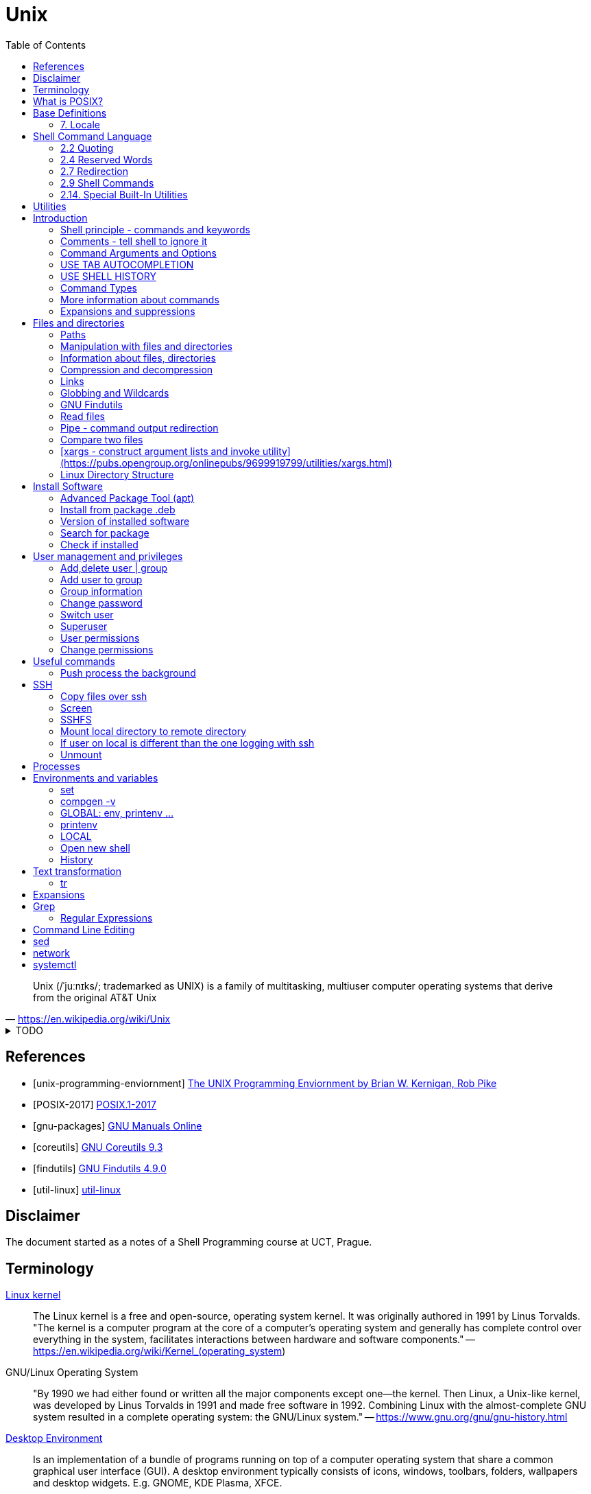 = Unix
:source-language: shell
:source-highlighter: highlight.js
:experimental:
:idprefix:
:idseparator: -
:linkcss:
:stylesheet: ../../style.css
:toc: right

"Unix (/ˈjuːnɪks/; trademarked as UNIX) is a family of multitasking, multiuser computer operating systems that derive from the original AT&T Unix"
-- https://en.wikipedia.org/wiki/Unix

.TODO
[%collapsible]
====
. https://en.wikipedia.org/wiki/Signal_(IPC)
. `file -bi FILE`
. https://unix.stackexchange.com/questions/12453/how-to-determine-linux-kernel-architecture
** `+uname -a+`
. https://github.com/junegunn/fzf[fzf command-line fuzzy finder]
. https://www.debian.org/doc/manuals/debian-reference/
. https://unix.stackexchange.com/questions/275684/how-do-i-automate-to-display-cursor-under-the-prompt-on-shell[Displey cursore under the prompt]
. https://suckless.org/[suckless.org software for X window system]
. https://www.pcre.org/[PCRE - Perl Compatible Regular Expressions]
. https://wiki.linuxfoundation.org/networking/net-tools[net-tools - hostname, netstat]
. `+{ time -p echo 'test' > exp.out ; } 2>&1 | tr '\n' ',' | tr -d ' ' | xargs printf "$(hostname -f),%s\n"+`
. `+ssh-add+`
. `+script -efq -c "git status" > out.txt; less -rf out.txt # preserves and shows color+`
----
[ -z ${readme+x} ] \
|| (echo "already set: ${readme}" && false) \
&& readme=README.md \
&& pandoc -s --css ../../style.css --toc -o index.html --metadata title="$(head -n 1 ${readme} | cut -d ' ' -f 1  --complement)" ${readme} \
&& unset readme
----
. https://en.wikipedia.org/wiki/Null_device
. https://unicode.org/reports/tr10/[UNICODE COLLATION ALGORITHM Unicode® Technical Standard #10]
. https://en.wikipedia.org/wiki/Unix-like
. https://en.wikipedia.org/wiki/Util-linux[use `sudo dmesg` to get the reason why a process was Killed]
. `<exp_mean_2d_1f_i.out pcre2grep -o1 ' ([0-9]+)-evals' | python -c 'import sys; from statistics import mean; print(mean(map(int, sys.stdin.readlines())))'`
. `+ls -lth --color=always | tail -n +2 | tr -s ' ' | cut -d ' ' -f 5-+`
====

[bibliography]
== References

* [[[unix-programming-enviornment]]] https://archive.org/details/UnixProgrammingEnviornment/[The UNIX Programming Enviornment by Brian W. Kernigan, Rob Pike]
* [[[POSIX-2017]]] https://pubs.opengroup.org/onlinepubs/9699919799.2018edition/[POSIX.1-2017]
* [[[gnu-packages]]] https://www.gnu.org/manual/[GNU Manuals Online]
* [[[coreutils]]] https://www.gnu.org/software/coreutils/manual/coreutils.html[GNU Coreutils 9.3]
* [[[findutils]]] https://www.gnu.org/software/findutils/manual/html_mono/find.html[GNU Findutils 4.9.0]
* [[[util-linux]]] https://en.wikipedia.org/wiki/Util-linux[util-linux]

== Disclaimer

The document started as a notes of a Shell Programming course at UCT, Prague.

== Terminology

https://en.wikipedia.org/wiki/Linux_kernel[Linux kernel]::
The Linux kernel is a free and open-source, operating system kernel. It was originally authored in 1991 by Linus Torvalds.
"The kernel is a computer program at the core of a computer's operating system and generally has complete control over everything in the system, facilitates interactions between hardware and software components."
-- https://en.wikipedia.org/wiki/Kernel_(operating_system)
GNU/Linux Operating System::
"By 1990 we had either found or written all the major components except one—the kernel. Then Linux, a Unix-like kernel, was developed by Linus Torvalds in 1991 and made free software in 1992. Combining Linux with the almost-complete GNU system resulted in a complete operating system: the GNU/Linux system."
-- https://www.gnu.org/gnu/gnu-history.html
https://en.wikipedia.org/wiki/Desktop_environment[Desktop Environment]::
Is an implementation of a bundle of programs running on top of a computer operating system that share a common graphical user interface (GUI).
A desktop environment typically consists of icons, windows, toolbars, folders, wallpapers and desktop widgets.
E.g. GNOME, KDE Plasma, XFCE.
https://en.wikipedia.org/wiki/Linux_distribution[Linux Distribution]::
A Linux distribution (often abbreviated as distro) is an operating system made from a software collection. A typical Linux distribution comprises a Linux kernel, package management system, GNU tools and libraries, additional software, documentation, a window system (the most common being the X Window System, or, more recently, Wayland), a window manager, and a desktop environment.
E.g. Debian, Ubuntu, Mint, Fedora, Gentoo.
https://en.wikipedia.org/wiki/Package_manager[Package manager]::
"A package manager or package-management system is a collection of software tools that automates the process of installing, upgrading, configuring, and removing computer programs for a computer in a consistent manner."
-- https://en.wikipedia.org/wiki/Package_manager
E.g. APT, pacman, yum.
https://en.wikipedia.org/wiki/Command-line_interface[Terminal, command-line interface (CLI)]::
An application where you interact by typing commands at the bottom (the window).
E.g. xterm, GNOME terminal, putty.
Command-line::
Is the line in the terminal, where you write commands.
Shell (command-line interpreter)::
The program which interprets what you type in the command-line.
E.g. Bourne shell (sh), bash, zsh, dash.
Prompt::
First letters of the command-line that are static (does not change by typing).

== What is POSIX?

"is a family of standards specified by the IEEE Computer Society for maintaining compatibility between operating systems.[1] POSIX defines both the system and user-level application programming interfaces (APIs), along with command line shells and utility interfaces"
-- https://en.wikipedia.org/wiki/POSIX

== https://pubs.opengroup.org/onlinepubs/9699919799/idx/xbd.html[Base Definitions]

"POSIX.1-2017 defines a standard operating system interface and environment, including a command interpreter (or "shell"), and common utility programs to support applications portability at the source code level. It is intended to be used by both application developers and system implementors."
-- https://pubs.opengroup.org/onlinepubs/9699919799/basedefs/V1_chap01.html[1. Introduction]

=== https://pubs.opengroup.org/onlinepubs/9699919799/basedefs/V1_chap07.html[7. Locale]

== https://pubs.opengroup.org/onlinepubs/9699919799/idx/shell.html[Shell Command Language]

=== https://pubs.opengroup.org/onlinepubs/9699919799/utilities/V3_chap02.html#tag_18_02[2.2 Quoting]

=== https://pubs.opengroup.org/onlinepubs/9699919799/utilities/V3_chap02.html#tag_18_04[2.4 Reserved Words]

=== https://pubs.opengroup.org/onlinepubs/9699919799/utilities/V3_chap02.html#tag_18_07[2.7 Redirection]
* https://pubs.opengroup.org/onlinepubs/9699919799/utilities/V3_chap02.html#tag_18_07_06[2.7.6 Duplicating an Output File Descriptor]

=== https://pubs.opengroup.org/onlinepubs/9699919799/utilities/V3_chap02.html#tag_18_09[2.9 Shell Commands]
* https://pubs.opengroup.org/onlinepubs/9699919799/utilities/V3_chap02.html#tag_18_09_02[2.9.2 Pipelines]
* https://pubs.opengroup.org/onlinepubs/9699919799/utilities/V3_chap02.html#tag_18_09_03[2.9.3 Lists]
** `&` - https://stackoverflow.com/questions/44222883/run-a-shell-script-and-immediately-background-it-however-keep-the-ability-to-in

=== https://pubs.opengroup.org/onlinepubs/9699919799/utilities/V3_chap02.html#tag_18_14[2.14. Special Built-In Utilities]

* https://pubs.opengroup.org/onlinepubs/9699919799/utilities/V3_chap02.html#set

== https://pubs.opengroup.org/onlinepubs/9699919799/idx/utilities.html[Utilities]

* https://pubs.opengroup.org/onlinepubs/9699919799/utilities/awk.html[awk - pattern scanning and processing language]
* https://pubs.opengroup.org/onlinepubs/9699919799/utilities/basename.html[basename - return non-directory portion of a pathname]
* https://pubs.opengroup.org/onlinepubs/9699919799/utilities/command.html[command - execute a simple command]
* https://pubs.opengroup.org/onlinepubs/9699919799/utilities/date.html[date - write the date and time]
* https://pubs.opengroup.org/onlinepubs/9699919799/utilities/diff.html[diff - compare two files]
* https://pubs.opengroup.org/onlinepubs/9699919799/utilities/find.html[find - find files]
** `+find \( -path './*/*/*' -o -path '*/.*' \) -prune -o -exec ls -d --color=always {} \;+`
* https://pubs.opengroup.org/onlinepubs/9699919799/utilities/head.html[head - copy the first part of files]
* https://pubs.opengroup.org/onlinepubs/9699919799/utilities/kill.html[kill - terminate or signal processes]
* https://pubs.opengroup.org/onlinepubs/9699919799/utilities/ln.html[ln - link files]
* https://pubs.opengroup.org/onlinepubs/9699919799/utilities/ls.html[ls - list directory contents]
* https://pubs.opengroup.org/onlinepubs/9699919799/utilities/nohup.html[nohup - invoke a utility immune to hangups]
* https://pubs.opengroup.org/onlinepubs/9699919799/utilities/paste.html[paste - merge corresponding or subsequent lines of files]
** `+pcre2grep -o1 '^eval=([^|]+)' out$f | paste -sd+ - | bc+`
* https://pubs.opengroup.org/onlinepubs/9699919799/utilities/printf.html[printf - write formatted output]
** `printf "%02d\n" 6`
** `printf "%-64s%s\n" a b`
* https://pubs.opengroup.org/onlinepubs/9699919799/utilities/pwd.html[pwd - return working directory name]
* https://pubs.opengroup.org/onlinepubs/9699919799/utilities/sed.html[sed - stream editor]
** `+sed 'x;1!H;$!d;x'+` - reverse lines
* https://pubs.opengroup.org/onlinepubs/9699919799/utilities/tail.html[tail - copy the last part of a file]
* https://pubs.opengroup.org/onlinepubs/9699919799/utilities/type.html[type - write a description of command type]

== Introduction

**The terminal enviroment**

Once the terminal is open, what you see is the Command-line interface (CLI). On the left to the cursor is the prompt, which prompts you to take action.

Usually the prompts tells a name of a current user, the name of the machine (hostname) and the location where the user is relatively to the machine (path). Typicaly it also shows, whether the logged user is a normal user ($) or superuser (#).

Example of common appearance could be:

[,console]
----
USER_NAME@HOSTNAME:PATH$
----

=== Shell principle - commands and keywords

Shell is a scripting language, so you can do basically anything as in any other programming language. However shell is also a command language so most of the time you will run commands that someone already made for you. Once you will be able to use these commands, you will probably combine them into shell scripts.

**What happens when I type something to the terminal**

Many words have special meaning. Some words are reserved for the shell programming language, they are called **keywords**, multiple words are **built-in commands** and usually there are also many **executable commands** prepared for you.

=== Comments - tell shell to ignore it

Everything between a hash sign `#` and the end of the line is ignored. So it is perfect for making comments or remarks.

```sh
# anything written here is ignored
```

Sometimes I will use the `#` sign to show you the command's output. It is ignored, so it does not matter if you copy-past the lines with it or not.

.Motivation to use the terminal
[%collapsible]
====
.How many visible files are under this directory?
----
find . -type f | grep -v '/\.' | wc -l
----

NOTE: You can read it from the back as "Count how many (`+wc -l+`) visible (`+grep -v '/\.'+`) files are under this directory (`+find . -type f+`)".

|===
| Text        | Explanation

| `+find+`    | Command find, searches for files and directories.
| `+.+`       | `+.+` means "current path", in find "search from current path".
| `+-type f+` | find's argument to search only files.
| `+\|+`      | Pipe, passes command's output as an input to the next command.
| `+grep+`    | Command grep, filters out lines which don't match given pattern.
| `+-v+`      | grep's argument to filter the matching lines and keep others.
| `+'/\.'+`   | Pattern for a "hidden" file or directory (begins with a dot).
| `+\|+`      | Pipe again.
| `+wc+`      | Command to count lines, words and bytes.
| `+-l+`      | wc's argument to output only the number of lines.
|===

====

**command exit**

`exit` command terminates current shell. If you run only one shell, it also close the terminal. Shell is case-sensitive, so while `exit` followed by enter closes the terminal, `Exit` only tells you that `Exit: command not found`.

```sh
Exit
# Exit: command not found
```

**command echo**

Let's start with printing "Hello world!". Type `echo Hello world!` and press enter.

```sh
echo Hello world! # Hello world!
```

=== Command Arguments and Options

You can pass arguments to the commands such you passed `Hello world!` to `echo` command. Commonly, the commands also have multiple options to be run with.

Probably the most common option is the option `--help` or `-h` that should help you with the command usage.

```sh
exit --help
# exit: exit [n]
#     Exit the shell.
#
#     Exits the shell with a status of N.  If N is omitted, the exit status
#     is that of the last command executed.
```

It is common there are two types of options.

* Single letter, starts with hyphen-minus character `-x`
* full text (no spaces), stars with double minus `--xxxx`

So the command structure look like this `command [-o | --options] [arguments]`.

=== USE TAB AUTOCOMPLETION

Whenever, you press tab, the terminal autocomplete the word you are writing. If there is more than one posibility, nothing happens. Until you press tab twice.  Than it shows you the all the possible completions.

**It's unbelievable great feature**.

=== USE SHELL HISTORY

It is a huge mistake to write commands more than once. Shell remembers what commands you have written, so you can just call them from the history. In case you used it as the previous command, press `[arrow up]`. In case you wrote it some commands ago, press `[ctrl-r]` and start typing, if the result is not what you want, you either press `[ctrl-r]` again for next match, or `[ecs]` to end the search.

https://unix.stackexchange.com/questions/231605/search-for-a-previous-command-with-the-prefix-i-just-typed[Search for a previous command with the prefix I just typed (unix.stackexchange.com)]

=== Command Types

There are several command types:

|===
| Type       | Description

| builtin    | use `enable` or `compgen -b`
| executable | files in `/bin` or `/usr/bin`
| functions  | defined functions (by user)
| aliases    | concatenating more commands
| keyword    |
| unknown    |
|===

**command type[https://pubs.opengroup.org/onlinepubs/9699919799/utilities/type.html]**

Let's check the type of the `echo` command.

```sh
type echo # echo is a shell builtin
```

Ok, `echo` is a built-in command. Can i find where it is?

```sh
# type command with option -a
type -a echo
# echo is a shell builtin
# echo is /bin/echo
```

**command enable, command compgen, command function, command alias, command unalias**

```sh
# To enable or disable shell builtins
enable
# List builtins
compgen -b

# Define function
function greet() { echo "hello"; }

# Create alias
alias my_alias='command_1; command_2'
# Destory alias
unalias
```

=== More information about commands

**command help, command info, command man, command apropos**

Show appropriate manual pages for given TERM
```sh
man -k TERM     # Equivalent to command "apropos TERM"
```

=== Expansions and suppressions

Not everything you write to shell is interpreted as you wrote it. Some characters are suppressed and others are expanded.

White space characters are suppressed.

```sh
echo   The   triple   spaces   are   shrinken   .
# The triple spaces are shrinken .
```

Some character such as tilda `~` are expanded.

```sh
echo ~
# /home/YOUR_USERNAME
```

There are various https://www.gnu.org/software/bash/manual/html_node/Shell-Expansions.html[expansions] for now it is good to know this:

**"double quotes"** - prevents all suppressions and expansions except $ notations.

```
echo "~   $USER    ."
# ~   YOUR_USERNAME    .
```

**'single quotes'** - takes it as it is.

```
echo '~   $USER    .'
# ~   $USER    .
```

== Files and directories

=== Paths

There is always a need to specify a path to the file a directory you want to work with.
The file can be a document you want to read, an image or simply anything.
Directory is a container for such a files and other directories.
Besides the files and directories the path may specify a command to be used.

There is already a xref:#linux-directory-structure[directory structure] by default.
Important is that there is one root directory, where every other directories are either in the root directory or nested into its subdirectories. Also every user has its own user directory.
At every point in a terminal you are in some directory.

|===
| Symbol | Path

| `/`    | The root directory.
| `D/DD` | `/` serves also as a directory separator.
| `~`    | Your home directory, usually `/home/YOUR_USER_NAME`
| `.`    | Your current directory.
| `..`   | Directory one above your current directory.
|===

```sh
# Show path to the current directory
pwd         # /home/USER/Desktop/DIR

# Show full path to directory or file.
realpath /  # /
realpath ~  # /home/USER
realpath .  # /home/USER/Desktop/DIR
realpath .. # /home/User/Desktop
```

Change the working Directory (`cd`)[https://pubs.opengroup.org/onlinepubs/9699919799/utilities/cd.html]

```sh
cd /home/username/path/to/the/directory

cd   # Plain cd moves to the home directory i.e. works same as cd ~
# Go to the previous directory.
cd - # same as: cd "$OLDPWD" && pwd
```

=== Manipulation with files and directories

```sh
# Create new directory
mkdir NEW_DIRECTORY
mkdir -p ./path/to/end/dir # create every dir that does not exist on the path

# Copy files and directories
cp file1 file2  # Copy file1 to file2
cp -r dir1 dir2 # Copy all from dir1 to dir2

# Move file to another place
mv /old/path/to/file1 /new/path/to/file1
# Rename file1 as file2 and check if not overwriting
mv -i file1 file2
# Create new directory and put everything in
mv ./!(dir1) ./dir1/

# Rename directories tutorial_01,tutorial_02,tutorial_03 to t_01, t_02, t_03
for var in 0{1,2,3}; do mv tutorial_$var t_$var; done
# Replace space with underscore
for file in *; do mv "$file" `echo $file | tr ' ' '_'` ; done
# Add word before extension (file_whatever.png -> file_whatever_historical.png)
for file in *; do mv "$file" $(echo ${file%%.*}_historical.png); done

# Delete files and directories
rm file # Remove file
rm -r   # Remove directory (recursively with all files)
```

https://vitux.com/how-to-replace-spaces-in-filenames-with-underscores-on-the-linux-shell/[replace spaces link]

=== Information about files, directories

**Commands: ls, tree, du, wc, stat**

```sh
# Shows all files of given directory
ls ./path/to/the/directory

# Show structure of all files and dictionaries from your dictionary
tree

# Shows counts of lines, words and bytes
wc FILE_NAME
# show number of lines (-l) words (-w) and bytes (-c)
wc -l FILE_NAME

# Recursively shows sizes (disk usage) of directories and files
du ./path/to/the/directory
# Show size of the DIRECTORY and its direct children (2 ~ levels down etc.)
du -d 1 ./path/to/the/DIRECTORY
# Display info in human readable form (-h) only for the top folder (-s)
du -hs FILE_NAME
# Display all file and directory sizes
du -a

# show file statistics
stat file1
```

=== Compression and decompression

(Uploading and downloading in ohter way is **damn** slow)

**Command zip**

Zip files into new.zip

```sh
zip new file1 file2 file3
```

Unzip files from new.zip

```sh
unzip new.zip
# to NEW_DIR
unzip new.zip -d PATH/NEW_DIR
```

**Command tar**

Compress files to new.tar.gz

```sh
# -c = create
# -v = verbose
# -z = gzip / gz / zip
# -f = following files

tar -cvzf new.tar.gz file1 file2 file3
```

Decompress from new.tar.gz

```
# -x = extract

tar -xvzf oldFile.tar.gz
```
Decompress from new.tar.bz2

```
# -j = bz2
# -C = where to extract

tar -xvjf oldFile.tar.bz2 -C /path/Directory
```

* https://www.interserver.net/tips/kb/use-tar-command-linux-examples/[How to use Tar Command in Linux with examples (interserver.net)]
* https://linuxize.com/post/how-to-extract-unzip-tar-bz2-file/[How to Extract (Unzip) Tar Bz2 File (linuxize.com)]

=== Links

**soft link**

Points to the original file, can be used as the original file for multiple purposes.

```sh
# Ways to create soft links
ln -s FILENAME LINKNAME
cp -s FILENAME LINKNAME
```

Example Usage
* I installed "code_like_hell" editor with the executable file at /usr/share/code_like_hell/bin/code_like_hell
* I want to open the editor just by typing `ch` to the terminal.
* So I create an symbolic link called `ch` at the `/usr/bin` directory.

```sh
ln -s /usr/share/code_like_hell/bin/code_like_hell /usr/bin/ch
```

**hard link**

Acts like a synchronized copy of the original file, change in one file changes the other.

```sh
# Hard link creations
ln FILENAME LINKNAME
cp -l FILENAME LINKNAME
```

=== Globbing and Wildcards

* [2.13. Pattern Matching Notation](https://pubs.opengroup.org/onlinepubs/9699919799/utilities/V3_chap02.html#tag_18_13)

Glob patterns specify sets of filenames with wildcard characters. Wildcards are symbols with special meaning. It is especially useful when we don't know the exact name or if we perhaps want to use more than one name to do something.

```sh
# Question Mark
? # Matches one character within one directory.

# Single Asterisk
* # Matches zero or more characters within one directory.

# Double Asterisk
# TODO: only globstar only bash
** # Matches matches zero or more characters across multiple directories.

# Square Brackets Range
[a-dsu] # Matches one character from the range i.e. a,b,c,d,s,u
[3-7a-g]

# Square Brackets Group
[:digit:] # Equals to [0-9]
[:alpha:] # Equals to [a-zA-Z]
[:alnum:] # Equals to [0-9a-zA-Z]
[:upper:] # Equals to [A-Z]
[:lower:] # Equals to [a-z]

# Not containing anything from bracket
[!a] # Matches one character that is not letter a. Equivalent of [^ ] in RegEx.

# Examples
ls ?[[:digit:]]*
ls ?[4-6]
```

* https://tldp.org/LDP/GNU-Linux-Tools-Summary/html/x11655.htm[More information]
* https://stackoverflow.com/questions/28176590/what-do-double-asterisk-wildcards-mean[What do double-asterisk wildcards mean?]

=== https://www.gnu.org/software/findutils/manual/html_mono/find.html#Top[GNU Findutils]

==== https://www.gnu.org/software/findutils/manual/html_mono/find.html#Invoking-locate[locate]

----
locate -b -i -n 17 -S -u
----

==== https://www.gnu.org/software/findutils/manual/html_mono/find.html#Invoking-find[find]

....
find /  -name   "toBeFound"     ACTIONS -delete
        -regex  '.*anything.*'
        -type f d l s                   -ls
        -user                           -exec ls -l {} \;
        -size   +-nc k M G              -ok
        -empty
        -mindepth -maxdepth n
        -perm 400 u=rw -u=rmw /u=r,o=x
        -user USERNAME
        -group
....

.Examples
----
# Files matching regex which are not empty
find -maxdepth 1 -type f -iregex '.*f.*e.*' ! -empty
----

=== Read files

----
# Create new (empty) file
touch path/to/my/newFileName.anything

# Output every line from file
cat file

# Output every line from file in reverse order
tac file

# Output first 5 lines from file in reverse order
head file
# Output first n lines from file in reverse order
head -n 3 file

# Output last 5 lines from file in reverse order
tail file
# Monitor a file as that other software writes to
tail -f
----

=== Pipe - command output redirection

Connects standard output of one command to the standard input of another command.

```bash
# any_command | sort, uniq, less, head
# cat file

# Skip first 3 characters of a string
echo "abcdefghij" | tail -c +4

# Sort output
sudo du -a | sort -n -r | head -n 20
```

* [tee](https://pubs.opengroup.org/onlinepubs/9699919799/utilities/tee.html)

Named pipes (Advanced)

```sh
mkfifo pipe2
ls > pipe2
cat < pipe2
```

https://www.howtoforge.com/linux-mkfifo-command/[mkfifo (how to forge)]

=== Compare two files

**Command diff**

----
# Show differences of files FILE_A, FILE_B (e.g. "< UNIQUE LINE OF FILE_A")
diff FILE_A FILE_B

# Unified format - more information about the files, changes have a context
diff -u FILE_A FILE_B

# Compare file with a pipe redirection
SOME_COMMAND | diff FILE_A -

# Show non-printing characters
diff FILE_A FILE_B | cat -t
----

* https://www.computerhope.com/unix/udiff.htm[Linux diff command (computerhope)]
* https://superuser.com/questions/560050/how-to-compare-two-files-for-non-printing-characters[How to compare two files for non-printing characters (superuser.com)]


Show differences side by side (usually preferred, not always)

----
# Show differences side by side
diff --side-by-side --suppress-common-lines FILE_A FILE_B

# See the difference line by line with more command
diff -y --suppress-common-lines FILE_A FILE_B | more

# Get number of different lines
diff -y --suppress-common-lines FILE_A FILE_B | wc -l
----

* https://community.spiceworks.com/topic/85704-how-can-i-make-diff-only-show-differences-between-two-files[How can i make "Diff" only show differences between two files? (community.spiceworks.com)]

==== [patch - apply changes to files](https://pubs.opengroup.org/onlinepubs/9699919799/utilities/patch.html)

```
diff -u original changed > changes.patch
patch original changes.patch -o changed

# -U 1 for smaller context, --label to replace PATH TIMESTAMP in the diff
diff -U 1 PATH1 --label LABEL1 PATH2 --label - > NAME.patch
```

**Command cmp**

----
cmp file1 file2
----

=== [xargs - construct argument lists and invoke utility](https://pubs.opengroup.org/onlinepubs/9699919799/utilities/xargs.html)

* `+ls | xargs -I {} echo {}+`
* `+git status | pcre2grep -o2 '\t(.*:\h+)?(.*)' | xargs stat --format='%y %n' | sort+`
* `+git status | grep results/ | xargs -i echo \"{}\"+`
* `+git status | grep results/ | xargs -i xdg-open {}+`

=== Linux Directory Structure

|===
| /bin | Executables.
| /root | Root user data.
| /home/* | Other user data.
| /opt | Optional software (things you can't instal with package manager).
| /etc | Configuration files, e.g. /etc/issue.
| /lib | Shared libraries.
|===

https://linuxhandbook.com/linux-directory-structure/

== Install Software

Every distribution family has its package manager.
Debian based distributions have https://en.wikipedia.org/wiki/APT_(software).
Arch based distros have https://en.wikipedia.org/wiki/Arch_Linux#Pacman.

=== Advanced Package Tool (apt)

Install a package using apt.

```sh
sudo apt install PACKAGE_NAME
```

The packages are looked up in source repositories specified in /etc/apt/sources.list and /etc/apt/sources.list.d/

https://wiki.debian.org/SourcesList

=== Install from package .deb

Works the same way for an update.

```sh
sudo dpkg -i PACKAGE_NAME.deb
# attempt to fix corrupted dependencies
sudo apt-get install -f
```

https://unix.stackexchange.com/questions/159094/how-to-install-a-deb-file-by-dpkg-i-or-by-apt

=== Version of installed software

----
# Most of the programs have implemented option --version
COMMAND_NAME --version
----

=== Search for package

----
apt-cache search KEYWORD
----
https://askubuntu.com/questions/160897/how-do-i-search-for-available-packages-from-the-command-line

=== Check if installed

----
dpkg-query -l 'someth'
----

== User management and privileges

----
groupmod
whoami
who
groups
----

=== Add,delete  user | group

----
adduser USERNAME
deluser USERNAME
groupadd GROUPNAME
goupdel GROUPNAME
----

=== Add user to group

----
usermod -a -G GROUP USER
----

=== Group information

Read file containing information about groups.
Every line of the file has following structure:

`+GROUP_NAME:PASSWORD:GROUP_ID:GROUP_USER_1, GROUP_USER_2, GROUP_USER_3+`

----
less /etc/group
----

=== Change password

----
[sudo] passwd [username]
----

=== Switch user

----
su USERNAME
----

Every su opens a new shell.

----
# Show number of open shells
echo $SHLVL
----

=== Superuser

.Login as superuser, superuser password required.
----
su
----
.Login as superuser, current user's password required.
----
sudo su
----
.Grant to the command privileges of superuser.
----
sudo COMMAND
----

=== User permissions

Everything has permissions set.

.Example
----
ls -la
#drwxrwxrwx NUMBER USER USER NUMBER DATE NAME_OF_THE_FILE
----

.The first 10 letters are the permissions, the structure follows
....
-        ---  ---   ---
filemode user group others
....

.File types
....
+ d - directory
+ l - link
+ b - bloc type (harddisc)
+ c - chartype
....

=== Change permissions

....
chmod u-x
    rename needs directory privileges
    to read files directory needs r+x
    to rename files directory needs w+x
    --- 000 0
    --x 001 1
    -w- 010 2
    -wx 011 3
    r-- 100 4... chmod 755 text.txt chmod u=rw,g+rw ccc.txt
....

----
/etc/shadow

setuid bit chmod u+s ... 4777
setgid bit chmod g+s ... 2777
sticky bit chmod  +t ... 1777

umask 0224 d- 777 f- 666
----

.Change ownership
----
chown USER[:GROUP] OBJECT
----

== Useful commands

.Get basic info about command
----
# Path to the executable file i.e. command COMMAND
which COMMAND

# One line information
whatis COMMAND
# Equivalent to
man -f COMMAND
----

.Show big files in a terminal
----
# Output stays into terminal after pressing q to quit
more
# File open in vim-like environment after pressing :q to quit the terminal is clean
less
----

.Open anything in terminal (works like double-click)
----
xdg-open ANY_NAME.ANYTHING
----

.split - Split content
----
# Split file into multiple n-lines files
split -l 100 FILE_NAME NEW_NAME
# Split file into 50MB files, with numerical suffix
split -d -b 50m data.csv data_ --additional-suffix='.csv'
# Proportionally split file into n files
split -n 3 filename a
# Change suffix length (by default 2 characters)
split -n 3 -a 5 filename
----

.cat - Concatenate content
----
cat file_0* > merge                              # merges all the files named file_01 file_02 etc.
echo "First line" | cat - second_file            # minus make the first file_stream from stdin
echo "first" | cat - lines > tmp && mv tmp lines # prepend "first" to lines file.
----
* https://www.cyberciti.biz/faq/bash-prepend-text-lines-to-file/[prepend text to file]

.cut - Extract sections from each line of files
----
# Get the Nth column (numbered from 1), implicit separator is `tab`
cut -f 3 filename   # get third column
cut -f 1,3 filename # enumerated columns
cut -f 2-3 filename # range of columns

cut -d ':' -f 1 /etc/password | head # define separator

cut -c 2-10 # extract characters (one character one column)
----

.paste - merge columns/rows
----
paste file1 file2 file3         #(implicitni oddelovac je TAB)
paste -d ':' file1 file2 file3  #(explicitni definice oddelovace)
paste -s file1 file2 file3      #(spoji obsahy jednotlivych souboru za sebou po radcich)
----

.https://pubs.opengroup.org/onlinepubs/9699919799/utilities/sort.html[sort]
----
# Sort and merge multiple files
sort file1 file2 file3 > file
cut -d ':' -f 1 /etc/passwd | sort

sort -r file # sort in reverse order

sort -n file # Numeric sort not lexicographic

cut -d ':' -f 3 /etc/passwd | sort
cut -d ':' -f 3 /etc/passwd | sort -n

sort -k file # sort by k-th columns (separator is `tab` by default)

# (seradi numericky podle klice = od 5. sloupce v tabulce)
ls -l | sort -nr -k 5

# (razeni podle vice klicu)
sort --key=1,1 --key=2n filename

# (offset v ramci sloupce)
sort -k 3.7nbr -k 3.1nbr -k 3.4nbr filename

# (explicitni definice oddelovace)
sort -t ':' -k 7 /etc/passwd

# Setting LC_COLLATE
(echo '01'; echo '02'; echo '1'; echo '10'; echo '2'; echo '_'; echo '_1'; echo '_2') | LC_COLLATE=POSIX sort
----

.shuf
----
# Get random N lines from input
shuf -n N input > output
----

.wget - download file from url (webpage, image, etc.)
----
wget https://static.boredpanda.com/blog/wp-content/uuuploads/cute-baby-animals/cute-baby-animals-2.jpg
----

.Ranger: Browser folders like a pro
----
sudo apt-get instal ranger # install ranger
ranger # start ranger
----

| key   | action                                |
| ---   | ---                                   |
| j k   | move up, move down                    |
| h l   | move level up, move into directory    |
| s     | open terminal console                 |
| zh    | see hidden files and directories      |
| / n N | search, go to next, previous match    |

* https://www.digitalocean.com/community/tutorials/installing-and-using-ranger-a-terminal-file-manager-on-a-ubuntu-vps[ranger (digitalocean)]

.Show terminal height and width
----
# show height
tput lines
# show width
tput cols
----

=== Push process the background

TODO: link to posix or bash

"I have opened something with terminal, now i see the process and can not use the terminal anymore"

Situation as described is the single most common example when is super nice to push the process to the background.

**How to do it?**

Press **Ctrl+Z**, then type

----
bg
----

The proccess will continue in background.

If you want to bring the process back to the foreground, type

----
fg
----

* https://superuser.com/questions/154486/how-to-run-programs-from-a-linux-terminal-without-blocking-the-terminal[How to run programs from a linux terminal without blocking the terminal? (superuser.com)]

.Copy from terminal to clipboard
----
pwd | xclip -selection clipboard
----

* https://askubuntu.com/questions/597788/copy-to-clipboard-current-path-from-console-with-no-mouse[copy to clipboard current path from console with no mouse \[duplicate\] (askubuntu.com)]

.Calculator bc
----
echo "scale=2; 3/2" | bc

echo "obase=10; ibase=2; 1101" | bc
----

.Get Date
----
date            # Get current date
date -r FILE    # Get last modification date of a file
date +%T.%N     # Specify the datetime format (start with + for datetime format use %)
----

== SSH

----
ssh USER@99.888.777.22
----

=== Copy files over ssh

scp [OPTION] [user@]SRC_HOST:]file1 [user@]DEST_HOST:]file2

----
scp -r compute  USER@78.128.250.10:/home/USER/computing/
----

https://linuxize.com/post/how-to-use-scp-command-to-securely-transfer-files/[scp link]

=== Screen

----
# How to use screen from terminal
screen      # Create screen
screen -d   # Detach from screen
screen -r   # Reattach to screen
screen -ls  # List all screens

# Kill screen
screen -X -S SESSION_ID_FROM_LS kill
----

* https://linuxize.com/post/how-to-use-linux-screen/[screen link]
* https://stackoverflow.com/questions/1509677/kill-detached-screen-session[kill screen]

**How to work inside of a screen**

Press `Ctrl+a+OPTION`

|====
| OPTION | Action

| c   | create new bash
| "   | show open bash
| S   | devide horizontaly
| |   | devide verticaly
| tab | change region
| A   | rename region
| k   | kill actual screen
| X   | close region
| Q   | close regions
| esc | relase cursor up/down
|====

=== SSHFS

=== Mount local directory to remote directory

----
sshfs $USER@remote.example.com:/home/$USER/code ~/remote_code
----

=== If user on local is different than the one logging with ssh

Uncomment user allow_other in /etc/fuse.conf

./etc/fuse.conf
----
user_allow_other
----

----
sshfs -o allow_other user@myserver:/home/user/myprojects ~/mount/myprojects
----

=== Unmount

----
fusermount -u ~/mount/myprojects
----

== Processes

.shows processes
----
top
# or nicer
htop
----

.Find process
----
ps aux | grep cat
----

.Kill process
----
# kill one specific precess id
kill -9 3827

# kill family of proceses
killall -9 chrome
----

https://www.linux.com/training-tutorials/how-kill-process-command-line/

== Environments and variables

Variables and functions, can be exported (global) or not.

=== set

Can be used to set various shell options, or the positional parameters. If no arguments or options are given, then it prints all shell variables and functions.

.Print value of variable
----
echo ${...}
----

=== compgen -v

Outputs only names of all shell variables, exported or not.

https://askubuntu.com/questions/953579/what-is-the-difference-between-env-declare-and-compgen-v

=== GLOBAL: env, printenv ...

----
# Export can be used to export variables or functions.
export
# With the -p option, it prints exported variables and functions
export -p
----

**env**

The env command can run other commands with modified environments. If no command is given, env prints environment variables (i.e., exported variables).

=== printenv

Prints environment variables.

=== LOCAL

----
set | grep ''
var_a=123a
----

----
# CONSTANTS
$USER; $PATH; $SHLVL; $SHELL;

# variables
name=value [[:alnum:]]

unset ... (local)
declare [-i; -r] ...
----

=== Open new shell

----
# Open (some) shell
bash # open bash
dash # open dash
sh   # open shell

# Tell current shell language
echo $0
# See shell level
echo $SHLVL
# exit shell i.e. go to the previous enviroment
exit
----

----
bash    child[sub]   interactive / uninteractiv - | read
----

----
startup
----

....
login shell
    /etc/profile
    $HOME/ [.profile; .bash_profile; .bash_login]
non-login shell
    /etc/.bashrc
    $HOME/.bashrc
    source
....

=== History

.Settings of history file
----
~/.bashrc
----

.Edit size of history command and history file
----
HISTSIZE=1000
HISTFILESIZE=10000
----

.Path to historyfile
----
echo $HISTFILE
----

.How to stop logging ls command in history
----
echo 'export HISTIGNORE="ls:tree:cat:tail:head:bash"' >> ~/.bashrc
----

.Run 111st command
----
history !111
----

press - ctrl+R - for searching of a commands from past

https://www.rootusers.com/17-bash-history-command-examples-in-linux/

== Text transformation

=== tr

----
# Example: Remove spaces from filename
ls # name\ with\ spaces.txt
for file in *; do mv "$file" `echo $file | tr ' ' '_'` ; done
ls # name_with_spaces.txt
----

Translate, squeeze, and/or delete characters from standard input, writing to standard output.

----
tr [OPTIONS] SET1 [SET2]
----

Translate charactes

Command expects arguments `SET1 SET2` where SET1 are characters to be translated with SET2.
prikaz ocekava dva argumenty: sadu znaku, ktere ma nahradit a sadu znaku, kterymi je ma nahradit
sady znaku mohou byt vyjadreny tremi zpusoby

----
# Characters specified by enumeration
echo "characters" | tr abc 123
# Characters specified by range
echo "characters" | tr a-z 1-3
echo "chArACtERs" | tr a-z A-Z
# Characters specified by POSIX
echo "chArACtERs" | tr [:lower:] [:upper:]
# First range is shorter - nothing special
echo "aaabbbccc" | tr a-b 1-3
# First range is longer - characters from SET1 without partner are replaced with last form SET2
echo "aaabbbccc" | tr a-c 1-2
----

.Remove characters
----
# remove characters
echo "aaabbbccc" | tr -d ab
# replace repetitions with one occurance
echo "aaabbbccc" | tr -s ab
echo "abcabcabc" | tr -s ab
----

== Expansions

----
# wild cards * ? ' ' $
mv old/* new/

# paths \ . ..
ls ..

# brace expansion {}
mkdir task_{a,b,c} # mkdir task_a task_b task_c
mkdir task{01..03} # mkdir task01 task02 task03

# tilde expansion
ls ~/Documents # ls /home/$USER/Documents

# parameter and variable expansion
variable=10
echo ${variable} # echo 10

# command substitution
echo Hello \"$(ls)\" folders!

# arithmetic expansion + - * / % ** ++ --
echo $((1238 % 17)) echo 14

# word splitting
# filename expansion
# quote removal
----

https://www.gnu.org/software/bash/manual/html_node/Shell-Expansions.html

== https://www.gnu.org/software/grep/manual/grep.html[Grep]

----
grep -iInr -v -A 3 'pattern' .

# Examples
grep -I -r 'word' dir/ | grep -v 'filename' | cut -d ':' -f 1 | uniq
grep 'pattern' file_with_columns.txt | tr -s ' ' | cut -d ' ' -f 7
----

=== https://www.gnu.org/software/grep/manual/grep.html#Regular-Expressions[Regular Expressions]

`“regex” or “regexp”?  ->  /regexp?/`

== Command Line Editing

https://www.gnu.org/software/bash/manual/bash.html#Command-Line-Editing

.Enable vi-style line editing
----
set -o vi
----

== sed

"The sed utility is a stream editor that shall read one or more text files, make editing changes according to a script of editing commands, and write the results to standard output. The script shall be obtained from either the script operand string or a combination of the option-arguments from the -e script and -f script_file options."
-- https://pubs.opengroup.org/onlinepubs/9699919799/utilities/sed.html

"sed is a stream editor. A stream editor is used to perform basic text transformations on an input stream (a file or input from a pipeline). While in some ways similar to an editor which permits scripted edits (such as ed), sed works by making only one pass over the input(s), and is consequently more efficient. But it is sed’s ability to filter text in a pipeline which particularly distinguishes it from other types of editors."
-- https://www.gnu.org/software/sed/manual/sed.html

== network

```
ls /etc/NetworkManager/system-connections/
$EDITOR /run/systemd/resolve/resolv.conf
ls -l /etc/resolv.conf
ping XXX.0.0.YYY
sudo netstat -tnlp
ip a
less /var/log/syslog
host some.name.domain
cp name.ovpn /etc/openvpn/
sudo systemctl status systemd-resolved.service
```

== systemctl

```
systemctl status $SERVICE
systemctl stop $SERVICE
systemctl start $SERVICE
systemctl restart $SERVICE
systemctl disable $SERVICE
systemctl enable $SERVICE
```
